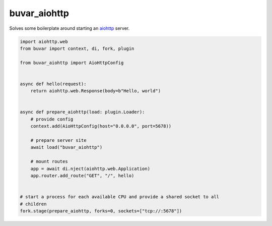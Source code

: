 buvar_aiohttp
=============

Solves some boilerplate around starting an `aiohttp`_ server.

.. code-block:: python

    import aiohttp.web
    from buvar import context, di, fork, plugin

    from buvar_aiohttp import AioHttpConfig


    async def hello(request):
        return aiohttp.web.Response(body=b"Hello, world")


    async def prepare_aiohttp(load: plugin.Loader):
        # provide config
        context.add(AioHttpConfig(host="0.0.0.0", port=5678))

        # prepare server site
        await load("buvar_aiohttp")

        # mount routes
        app = await di.nject(aiohttp.web.Application)
        app.router.add_route("GET", "/", hello)


    # start a process for each available CPU and provide a shared socket to all
    # children
    fork.stage(prepare_aiohttp, forks=0, sockets=["tcp://:5678"])


.. _aiohttp: https://docs.aiohttp.org

